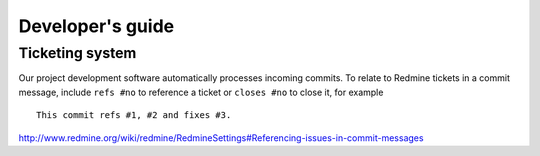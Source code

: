 Developer's guide
=================

Ticketing system
----------------

Our project development software automatically processes incoming commits.
To relate to Redmine tickets in a commit message, include ``refs #no`` to
reference a ticket or ``closes #no`` to close it, for example ::

   This commit refs #1, #2 and fixes #3.

http://www.redmine.org/wiki/redmine/RedmineSettings#Referencing-issues-in-commit-messages


